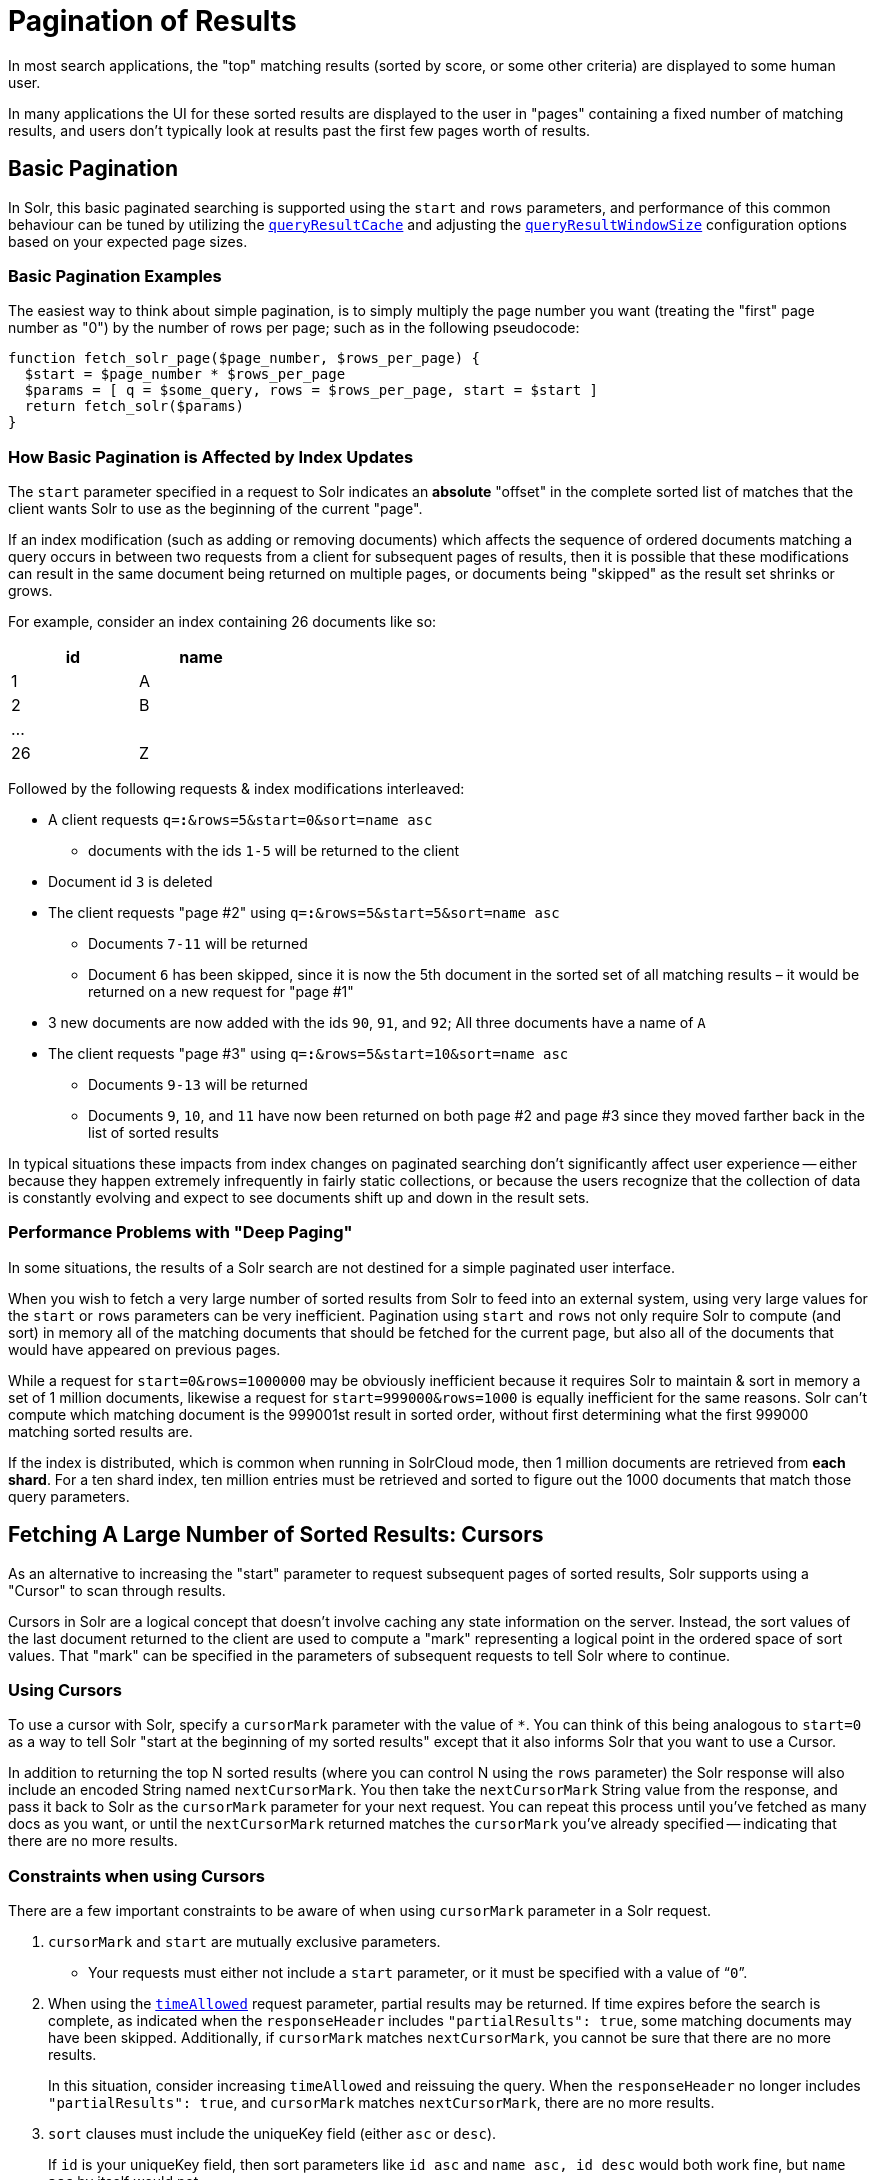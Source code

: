 = Pagination of Results
// Licensed to the Apache Software Foundation (ASF) under one
// or more contributor license agreements.  See the NOTICE file
// distributed with this work for additional information
// regarding copyright ownership.  The ASF licenses this file
// to you under the Apache License, Version 2.0 (the
// "License"); you may not use this file except in compliance
// with the License.  You may obtain a copy of the License at
//
//   http://www.apache.org/licenses/LICENSE-2.0
//
// Unless required by applicable law or agreed to in writing,
// software distributed under the License is distributed on an
// "AS IS" BASIS, WITHOUT WARRANTIES OR CONDITIONS OF ANY
// KIND, either express or implied.  See the License for the
// specific language governing permissions and limitations
// under the License.

In most search applications, the "top" matching results (sorted by score, or some other criteria) are displayed to some human user.

In many applications the UI for these sorted results are displayed to the user in "pages" containing a fixed number of matching results, and users don't typically look at results past the first few pages worth of results.

== Basic Pagination

In Solr, this basic paginated searching is supported using the `start` and `rows` parameters, and performance of this common behaviour can be tuned by utilizing the xref:configuration-guide:caches-warming.adoc#query-result-cache[`queryResultCache`] and adjusting the xref:configuration-guide:caches-warming.adoc#queryresultwindowsize-element[`queryResultWindowSize`] configuration options based on your expected page sizes.

=== Basic Pagination Examples

The easiest way to think about simple pagination, is to simply multiply the page number you want (treating the "first" page number as "0") by the number of rows per page; such as in the following pseudocode:

[source,plain]
----
function fetch_solr_page($page_number, $rows_per_page) {
  $start = $page_number * $rows_per_page
  $params = [ q = $some_query, rows = $rows_per_page, start = $start ]
  return fetch_solr($params)
}
----

=== How Basic Pagination is Affected by Index Updates

The `start` parameter specified in a request to Solr indicates an *absolute* "offset" in the complete sorted list of matches that the client wants Solr to use as the beginning of the current "page".

If an index modification (such as adding or removing documents) which affects the sequence of ordered documents matching a query occurs in between two requests from a client for subsequent pages of results, then it is possible that these modifications can result in the same document being returned on multiple pages, or documents being "skipped" as the result set shrinks or grows.

For example, consider an index containing 26 documents like so:

[options="header",%autowidth,width="30%"]
|===
|id |name
|1 |A
|2 |B
| ... |
|26 |Z
|===

Followed by the following requests & index modifications interleaved:

* A client requests `q=*:*&rows=5&start=0&sort=name asc`
** documents with the ids `1-5` will be returned to the client
* Document id `3` is deleted
* The client requests "page #2" using `q=*:*&rows=5&start=5&sort=name asc`
** Documents `7-11` will be returned
** Document `6` has been skipped, since it is now the 5th document in the sorted set of all matching results – it would be returned on a new request for "page #1"
* 3 new documents are now added with the ids `90`, `91`, and `92`; All three documents have a name of `A`
* The client requests "page #3" using `q=*:*&rows=5&start=10&sort=name asc`
** Documents `9-13` will be returned
** Documents `9`, `10`, and `11` have now been returned on both page #2 and page #3 since they moved farther back in the list of sorted results

In typical situations these impacts from index changes on paginated searching don't significantly affect user experience -- either because they happen extremely infrequently in fairly static collections, or because the users recognize that the collection of data is constantly evolving and expect to see documents shift up and down in the result sets.

=== Performance Problems with "Deep Paging"

In some situations, the results of a Solr search are not destined for a simple paginated user interface.

When you wish to fetch a very large number of sorted results from Solr to feed into an external system, using very large values for the `start` or `rows` parameters can be very inefficient.
Pagination using `start` and `rows` not only require Solr to compute (and sort) in memory all of the matching documents that should be fetched for the current page, but also all of the documents that would have appeared on previous pages.

While a request for `start=0&rows=1000000` may be obviously inefficient because it requires Solr to maintain & sort in memory a set of 1 million documents, likewise a request for `start=999000&rows=1000` is equally inefficient for the same reasons.
Solr can't compute which matching document is the 999001st result in sorted order, without first determining what the first 999000 matching sorted results are.

If the index is distributed, which is common when running in SolrCloud mode, then 1 million documents are retrieved from *each shard*.
For a ten shard index, ten million entries must be retrieved and sorted to figure out the 1000 documents that match those query parameters.

== Fetching A Large Number of Sorted Results: Cursors

As an alternative to increasing the "start" parameter to request subsequent pages of sorted results, Solr supports using a "Cursor" to scan through results.

Cursors in Solr are a logical concept that doesn't involve caching any state information on the server.
Instead, the sort values of the last document returned to the client are used to compute a "mark" representing a logical point in the ordered space of sort values.
That "mark" can be specified in the parameters of subsequent requests to tell Solr where to continue.

=== Using Cursors

To use a cursor with Solr, specify a `cursorMark` parameter with the value of `*`.
You can think of this being analogous to `start=0` as a way to tell Solr "start at the beginning of my sorted results" except that it also informs Solr that you want to use a Cursor.

In addition to returning the top N sorted results (where you can control N using the `rows` parameter) the Solr response will also include an encoded String named `nextCursorMark`.
You then take the `nextCursorMark` String value from the response, and pass it back to Solr as the `cursorMark` parameter for your next request.
You can repeat this process until you've fetched as many docs as you want, or until the `nextCursorMark` returned matches the `cursorMark` you've already specified -- indicating that there are no more results.

=== Constraints when using Cursors

There are a few important constraints to be aware of when using `cursorMark` parameter in a Solr request.

. `cursorMark` and `start` are mutually exclusive parameters.
* Your requests must either not include a `start` parameter, or it must be specified with a value of "```0```".
. When using the xref:common-query-parameters.adoc#timeallowed-parameter[`timeAllowed`] request parameter, partial results may be returned.
If time expires before the search is complete, as indicated when the `responseHeader` includes `"partialResults": true`, some matching documents may have been skipped.
Additionally, if `cursorMark` matches `nextCursorMark`, you cannot be sure that there are no more results.
+
In this situation, consider increasing `timeAllowed` and reissuing the query.
When the `responseHeader` no longer includes `"partialResults": true`, and `cursorMark` matches `nextCursorMark`, there are no more results.
. `sort` clauses must include the uniqueKey field (either `asc` or `desc`).
+
If `id` is your uniqueKey field, then sort parameters like `id asc` and `name asc, id desc` would both work fine, but `name asc` by itself would not
. Sorts including xref:indexing-guide:date-formatting-math.adoc[Date Math-based] functions that involve calculations relative to `NOW` will cause confusing results, since every document will get a new sort value on every subsequent request.
This can easily result in cursors that never end, and constantly return the same documents over and over – even if the documents are never updated.
+
In this situation, choose & reuse a fixed value for the xref:indexing-guide:date-formatting-math.adoc#now[`NOW` request parameter] in all of your cursor requests.
. `sort` clauses containing the `score` pseudo-field should also be used with care in multi-replica SolrCloud deployments.
+
Scores rely on term statistics which may vary from replica to replica, causing the same document to score differently in each.
As a result, a series of cursormark requests may inadvertently skip or repeat documents if the requests are served by different replicas
+
SolrCloud users who wish to use `score` as a sort criteria on cursormark requests can avoid these issues, either by using `PULL` type replicas or by ensuring that all cursormark requests in a series are processed by the same replica.

Cursor mark values are computed based on the sort values of each document in the result, which means multiple documents with identical sort values will produce identical Cursor mark values if one of them is the last document on a page of results.
In that situation, the subsequent request using that `cursorMark` would not know which of the documents with the identical mark values should be skipped.
Requiring that the uniqueKey field be used as a clause in the sort criteria guarantees that a deterministic ordering will be returned, and that every `cursorMark` value will identify a unique point in the sequence of documents.

=== Cursor Examples

==== Fetch All Docs

The pseudocode shown here shows the basic logic involved in fetching all documents matching a query using a cursor:

[source,plain]
----
// when fetching all docs, you might as well use a simple id sort
// unless you really need the docs to come back in a specific order
$params = [ q => $some_query, sort => 'id asc', rows => $r, cursorMark => '*' ]
$done = false
while (not $done) {
  $results = fetch_solr($params)
  // do something with $results
  if ($params[cursorMark] == $results[nextCursorMark]) {
    $done = true
  }
  $params[cursorMark] = $results[nextCursorMark]
}
----

Using SolrJ, this pseudocode would be:

[source,java]
----
SolrQuery q = (new SolrQuery(some_query)).setRows(r).setSort(SortClause.asc("id"));
String cursorMark = CursorMarkParams.CURSOR_MARK_START;
boolean done = false;
while (! done) {
  q.set(CursorMarkParams.CURSOR_MARK_PARAM, cursorMark);
  QueryResponse rsp = solrServer.query(q);
  String nextCursorMark = rsp.getNextCursorMark();
  doCustomProcessingOfResults(rsp);
  if (cursorMark.equals(nextCursorMark)) {
    done = true;
  }
  cursorMark = nextCursorMark;
}
----

If you wanted to do this by hand using curl, the sequence of requests would look something like this:

[source,plain]
----
$ curl '...&rows=10&sort=id+asc&cursorMark=*'
{
  "response":{"numFound":32,"start":0,"docs":[
    // ... 10 docs here ...
  ]},
  "nextCursorMark":"AoEjR0JQ"}
$ curl '...&rows=10&sort=id+asc&cursorMark=AoEjR0JQ'
{
  "response":{"numFound":32,"start":0,"docs":[
    // ... 10 more docs here ...
  ]},
  "nextCursorMark":"AoEpVkRCREIxQTE2"}
$ curl '...&rows=10&sort=id+asc&cursorMark=AoEpVkRCREIxQTE2'
{
  "response":{"numFound":32,"start":0,"docs":[
    // ... 10 more docs here ...
  ]},
  "nextCursorMark":"AoEmbWF4dG9y"}
$ curl '...&rows=10&sort=id+asc&cursorMark=AoEmbWF4dG9y'
{
  "response":{"numFound":32,"start":0,"docs":[
    // ... 2 docs here because we've reached the end.
  ]},
  "nextCursorMark":"AoEpdmlld3Nvbmlj"}
$ curl '...&rows=10&sort=id+asc&cursorMark=AoEpdmlld3Nvbmlj'
{
  "response":{"numFound":32,"start":0,"docs":[
    // no more docs here, and note that the nextCursorMark
    // matches the cursorMark param we used
  ]},
  "nextCursorMark":"AoEpdmlld3Nvbmlj"}
----

==== Fetch First _N_ docs, Based on Post Processing

Since the cursor is stateless from Solr's perspective, your client code can stop fetching additional results as soon as you have decided you have enough information:

[source,java]
----
while (! done) {
  q.set(CursorMarkParams.CURSOR_MARK_PARAM, cursorMark);
  QueryResponse rsp = solrServer.query(q);
  String nextCursorMark = rsp.getNextCursorMark();
  boolean hadEnough = doCustomProcessingOfResults(rsp);
  if (hadEnough || cursorMark.equals(nextCursorMark)) {
    done = true;
  }
  cursorMark = nextCursorMark;
}
----

=== How Cursors are Affected by Index Updates

Unlike basic pagination, Cursor pagination does not rely on using an absolute "offset" into the completed sorted list of matching documents.
Instead, the `cursorMark` specified in a request encapsulates information about the *relative* position of the last document returned, based on the *absolute* sort values of that document.
This means that the impact of index modifications is much smaller when using a cursor compared to basic pagination.
Consider the same example index described when discussing basic pagination:

[options="header",%autowidth,width="30%"]
|===
|id |name
|1 |A
|2 |B
| ... |
|26 |Z
|===

* A client requests `q=*:*&rows=5&start=0&sort=name asc, id asc&cursorMark=*`
** Documents with the ids `1-5` will be returned to the client in order
* Document id `3` is deleted
* The client requests 5 more documents using the `nextCursorMark` from the previous response
** Documents `6-10` will be returned -- the deletion of a document that's already been returned doesn't affect the relative position of the cursor
* 3 new documents are now added with the ids `90`, `91`, and `92`; All three documents have a name of `A`
* The client requests 5 more documents using the `nextCursorMark` from the previous response
** Documents `11-15` will be returned -- the addition of new documents with sort values already past does not affect the relative position of the cursor
* Document id `1` is updated to change its 'name' to `Q`
* Document id 17 is updated to change its 'name' to `A`
* The client requests 5 more documents using the `nextCursorMark` from the previous response
** The resulting documents are `16,1,18,19,20` in that order
** Because the sort value of document `1` changed so that it is _after_ the cursor position, the document is returned to the client twice
** Because the sort value of document `17` changed so that it is _before_ the cursor position, the document has been "skipped" and will not be returned to the client as the cursor continues to progress

In a nutshell: When fetching all results matching a query using `cursorMark`, the only way index modifications can result in a document being skipped, or returned twice, is if the sort value of the document changes.

[TIP]
====
One way to ensure that a document will never be returned more than once, is to use the uniqueKey field as the primary (and therefore: only significant) sort criterion.

In this situation, you will be guaranteed that each document is only returned once, no matter how it may be modified during the use of the cursor.
====

=== "Tailing" a Cursor

Because Cursor requests are stateless, and the cursorMark values encapsulate the absolute sort values of the last document returned from a search, it's possible to "continue" fetching additional results from a cursor that has already reached its end.
If new documents are added (or existing documents are updated) to the end of the results.

You can think of this as similar to using something like "tail -f" in Unix.
The most common examples of how this can be useful is when you have a "timestamp" field recording when a document has been added/updated in your index.
Client applications can continuously poll a cursor using a `sort=timestamp asc, id asc` for documents matching a query, and always be notified when a document is added or updated matching the request criteria.

Another common example is when you have uniqueKey values that always increase as new documents are created, and you can continuously poll a cursor using `sort=id asc` to be notified about new documents.

The pseudocode for tailing a cursor is only a slight modification from our early example for processing all docs matching a query:

[source,plain]
----
while (true) {
  $doneForNow = false
  while (not $doneForNow) {
    $results = fetch_solr($params)
    // do something with $results
    if ($params[cursorMark] == $results[nextCursorMark]) {
      $doneForNow = true
    }
    $params[cursorMark] = $results[nextCursorMark]
  }
  sleep($some_configured_delay)
}
----

TIP: For certain specialized cases, the xref:exporting-result-sets.adoc[/export handler] may be an option.
